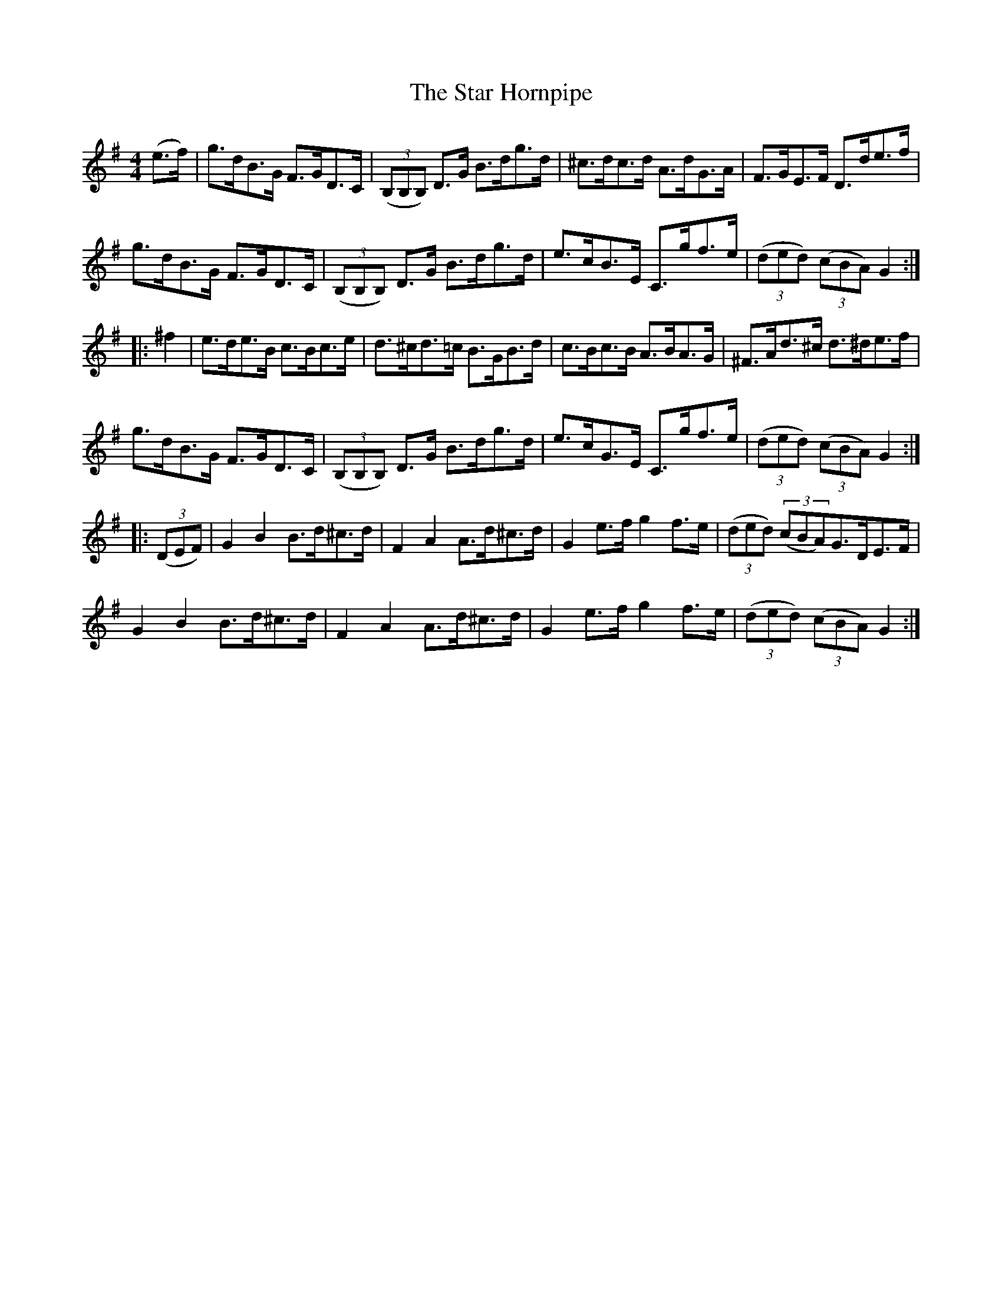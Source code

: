 X:91
T:The Star Hornpipe
N:Allan's  #91   pp23
N:Trad/Anon
N:CONVERTED FROM NOTEWORTHY COMPOSER  (WWW.NOTEWORTHYSOFTWARE.COM) BY
N:ABC2NWC (HTTP://MEMBERS.AOL.COM/ABACUSMUSIC/), WITH
Z: (INTO NWC) VINCE BRENNAN 2002   (WWW.SOSYOURMOM.COM)
I:abc2nwc
M:4/4
L:1/8
K:G
(e3/2f/2)|g3/2d/2B3/2G/2 F3/2G/2D3/2C/2| ((3B,B,B,) D3/2G/2 B3/2d/2g3/2d/2|^c3/2d/2c3/2d/2 A3/2d/2G3/2A/2|F3/2G/2E3/2F/2 D3/2d/2e3/2f/2|
g3/2d/2B3/2G/2 F3/2G/2D3/2C/2| ((3B,B,B,) D3/2G/2 B3/2d/2g3/2d/2|e3/2c/2B3/2E/2 C3/2g/2f3/2e/2| ((3ded)  ((3cBA) G2:|
|:^f2|e3/2d/2e3/2B/2 c3/2B/2c3/2e/2|d3/2^c/2d3/2=c/2 B3/2G/2B3/2d/2|c3/2B/2c3/2B/2 A3/2B/2A3/2G/2|^F3/2A/2d3/2^c/2 d3/2^d/2e3/2f/2|
g3/2d/2B3/2G/2 F3/2G/2D3/2C/2| ((3B,B,B,) D3/2G/2 B3/2d/2g3/2d/2|e3/2c/2G3/2E/2 C3/2g/2f3/2e/2| ((3ded)  ((3cBA) G2:|
|: ((3DEF)|G2B2B3/2d/2^c3/2d/2|F2A2A3/2d/2^c3/2d/2|G2e3/2f/2 g2f3/2e/2| ((3ded)  ((3cBA)G3/2D/2E3/2F/2|
G2B2B3/2d/2^c3/2d/2|F2A2A3/2d/2^c3/2d/2|G2e3/2f/2 g2f3/2e/2| ((3ded)  ((3cBA) G2:|
